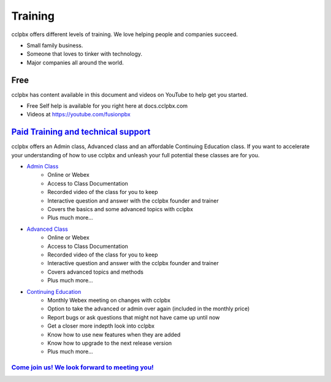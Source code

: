 ###########
Training
###########

cclpbx offers different levels of training. We love helping people and companies succeed.  

* Small family business.
* Someone that loves to tinker with technology.
* Major companies all around the world.

Free
------

cclpbx has content available in this document and videos on YouTube to help get you started.

* Free Self help is available for you right here at docs.cclpbx.com
* Videos at https://youtube.com/fusionpbx


`Paid Training and technical support <https://www.cclpbx.com/training.php>`_
------------------------------------------------------------------------------------

cclpbx offers an Admin class, Advanced class and an affordable Continuing Education class.  If you want to accelerate your understanding of how to use cclpbx and unleash your full potential these classes are for you.

* `Admin Class <https://www.cclpbx.com/training.php>`_
    * Online or Webex
    * Access to Class Documentation
    * Recorded video of the class for you to keep
    * Interactive question and answer with the cclpbx founder and trainer
    * Covers the basics and some advanced topics with cclpbx
    * Plus much more...

* `Advanced Class <https://www.cclpbx.com/training.php>`_
    * Online or Webex
    * Access to Class Documentation
    * Recorded video of the class for you to keep
    * Interactive question and answer with the cclpbx founder and trainer
    * Covers advanced topics and methods
    * Plus much more...
    
* `Continuing Education <https://www.cclpbx.com/training.php>`_
    * Monthly Webex meeting on changes with cclpbx
    * Option to take the advanced or admin over again (included in the monthly price)
    * Report bugs or ask questions that might not have came up until now
    * Get a closer more indepth look into cclpbx
    * Know how to use new features when they are added
    * Know how to upgrade to the next release version
    * Plus much more...
 
`Come join us!  We look forward to meeting you! <https://www.cclpbx.com/training.php>`_
^^^^^^^^^^^^^^^^^^^^^^^^^^^^^^^^^^^^^^^^^^^^^^^^^^^^^^^^^^^^^^^^^^^^^^^^^^^^^^^^^^^^^^^^^^^^^^

